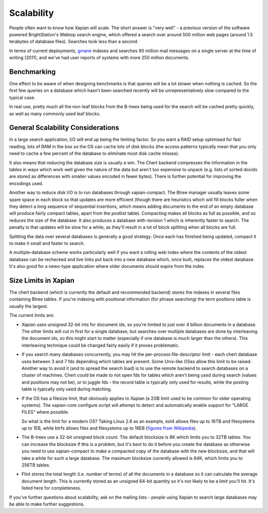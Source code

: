 Scalability
===========

People often want to know how Xapian will scale. The short answer is
"very well" - a previous version of the software powered BrightStation's
Webtop search engine, which offered a search over around 500 million web
pages (around 1.5 terabytes of database files). Searches took less than
a second.

In terms of current deployments, `gmane <http://search.gmane.org/>`_
indexes and searches 90 million mail messages on a single server at the
time of writing (2011), and we've had user reports of systems with more
250 million documents.

Benchmarking
------------

One effect to be aware of when designing benchmarks is that queries will
be a lot slower when nothing is cached. So the first few queries on a
database which hasn't been searched recently will be unrepresentatively
slow compared to the typical case.

In real use, pretty much all the non-leaf blocks from the B-trees being
used for the search will be cached pretty quickly, as well as many
commonly used leaf blocks.

General Scalability Considerations
----------------------------------

In a large search application, I/O will end up being the limiting
factor. So you want a RAID setup optimised for fast reading, lots of RAM
in the box so the OS can cache lots of disk blocks (the access patterns
typically mean that you only need to cache a few percent of the database
to eliminate most disk cache misses).

It also means that reducing the database size is usually a win. The
Chert backend compresses the information in the tables in ways which
work well given the nature of the data but aren't too expensive to
unpack (e.g. lists of sorted docids are stored as differences with
smaller values encoded in fewer bytes). There is further potential for
improving the encodings used.

Another way to reduce disk I/O is to run databases through
xapian-compact. The Btree manager usually leaves some spare space in
each block so that updates are more efficient (though there are
heuristics which will fill blocks fuller when they detect a long
sequence of sequential insertions, which means adding documents to the
end of an empty database will produce fairly compact tables, apart from
the postlist table). Compacting makes all blocks as full as possible,
and so reduces the size of the database. It also produces a database
with revision 1 which is inherently faster to search. The penalty is
that updates will be slow for a while, as they'll result in a lot of
block splitting when all blocks are full.

Splitting the data over several databases is generally a good strategy.
Once each has finished being updated, compact it to make it small and
faster to search.

A multiple-database scheme works particularly well if you want a rolling
web index where the contents of the oldest database can be rechecked and
live links put back into a new database which, once built, replaces the
oldest database. It's also good for a news-type application where older
documents should expire from the index.

Size Limits in Xapian
---------------------

The chert backend (which is currently the default and recommended
backend) stores the indexes in several files containing Btree tables. If
you're indexing with positional information (for phrase searching) the
term positions table is usually the largest.

The current limits are:

-  Xapian uses unsigned 32-bit ints for document ids, so you're limited
   to just over 4 billion documents in a database. The other limits will
   cut in first for a single database, but searches over multiple
   databases are done by interleaving the document ids, so this might
   start to matter (especially if one database is much larger than the
   others). This interleaving technique could be changed fairly easily
   if it proves problematic.
-  If you search many databases concurrently, you may hit the
   per-process file-descriptor limit - each chert database uses between
   3 and 7 fds depending which tables are present. Some Unix-like OSes
   allow this limit to be raised. Another way to avoid it (and to spread
   the search load) is to use the remote backend to search databases on
   a cluster of machines. Chert could be made to not open fds for tables
   which aren't being used during search (values and positions may not
   be), or to juggle fds - the record table is typically only used for
   results, while the posting table is typically only used during
   matching.
-  If the OS has a filesize limit, that obviously applies to Xapian (a
   2GB limit used to be common for older operating systems). The
   xapian-core configure script will attempt to detect and automatically
   enable support for "LARGE FILES" where possible.

   So what is the limit for a modern OS? Taking Linux 2.6 as an example,
   ext4 allows files up to 16TB and filesystems up to 1EB, while btrfs
   allows files and filesystems up to 16EB (`figures from
   Wikipedia <http://en.wikipedia.org/wiki/Comparison_of_file_systems>`_).
-  The B-trees use a 32-bit unsigned block count. The default blocksize
   is 8K which limits you to 32TB tables. You can increase the blocksize
   if this is a problem, but it's best to do it before you create the
   database as otherwise you need to use xapian-compact to make a
   compacted copy of the database with the new blocksize, and that will
   take a while for such a large database. The maximum blocksize
   currently allowed is 64K, which limits you to 256TB tables.
-  Flint stores the total length (i.e. number of terms) of all the
   documents in a database so it can calculate the average document
   length. This is currently stored as an unsigned 64-bit quantity so
   it's not likely to be a limit you'll hit. It's listed here for
   completeness.

If you've further questions about scalability, ask on the mailing lists
- people using Xapian to search large databases may be able to make
further suggestions.
